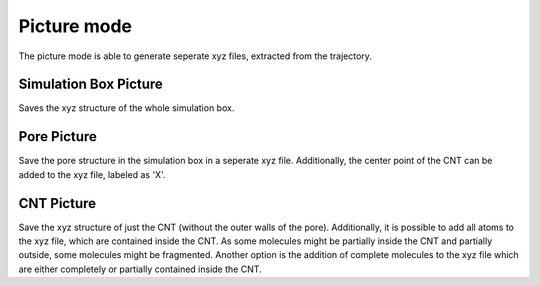 Picture mode
============
The picture mode is able to generate seperate xyz files, extracted from the trajectory.

Simulation Box Picture
----------------------
Saves the xyz structure of the whole simulation box.

Pore Picture
------------
Save the pore structure in the simulation box in a seperate xyz file.
Additionally, the center point of the CNT can be added to the xyz file, labeled as 'X'.

CNT Picture
-----------
Save the xyz structure of just the CNT (without the outer walls of the pore).
Additionally, it is possible to add all atoms to the xyz file, which are contained inside the CNT.
As some molecules might be partially inside the CNT and partially outside, some molecules might be fragmented.
Another option is the addition of complete molecules to the xyz file which are either completely or partially contained inside the CNT.

